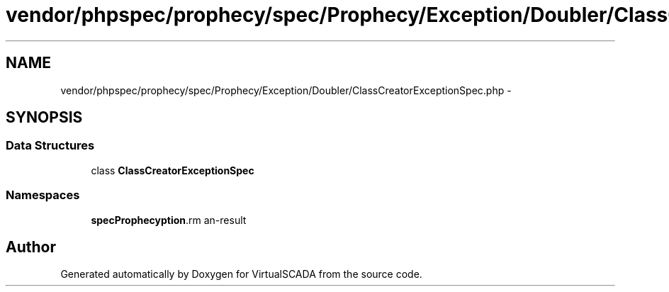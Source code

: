 .TH "vendor/phpspec/prophecy/spec/Prophecy/Exception/Doubler/ClassCreatorExceptionSpec.php" 3 "Tue Apr 14 2015" "Version 1.0" "VirtualSCADA" \" -*- nroff -*-
.ad l
.nh
.SH NAME
vendor/phpspec/prophecy/spec/Prophecy/Exception/Doubler/ClassCreatorExceptionSpec.php \- 
.SH SYNOPSIS
.br
.PP
.SS "Data Structures"

.in +1c
.ti -1c
.RI "class \fBClassCreatorExceptionSpec\fP"
.br
.in -1c
.SS "Namespaces"

.in +1c
.ti -1c
.RI " \fBspec\\Prophecy\\Exception\\Doubler\fP"
.br
.in -1c
.SH "Author"
.PP 
Generated automatically by Doxygen for VirtualSCADA from the source code\&.
